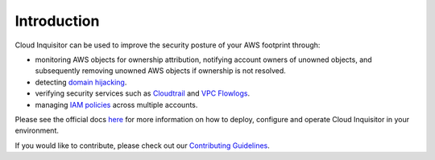 .. raw:: html

    <img src="https://cloud-inquisitor.readthedocs.io/en/latest/_images/cloud-inquisitor_logo.png" height="100px">

============
Introduction
============

Cloud Inquisitor can be used to improve the security posture of your AWS footprint through:

* monitoring AWS objects for ownership attribution, notifying account owners of unowned objects, and subsequently removing unowned AWS objects if ownership is not resolved.
* detecting `domain hijacking <https://labs.detectify.com/2014/10/21/hostile-subdomain-takeover-using-herokugithubdesk-more/>`_.
* verifying security services such as `Cloudtrail <https://aws.amazon.com/cloudtrail/>`_ and `VPC Flowlogs <https://docs.aws.amazon.com/AmazonVPC/latest/UserGuide/flow-logs.html>`_.
* managing `IAM policies <https://docs.aws.amazon.com/IAM/latest/UserGuide/access_policies.html>`_ across multiple accounts.

Please see the official docs `here <https://cloud-inquisitor.readthedocs.io/en/latest/>`_ for more information on how to deploy, configure and operate Cloud Inquisitor in your environment.

If you would like to contribute, please check out our `Contributing Guidelines <https://cloud-inquisitor.readthedocs.io/en/latest/contributing.html>`_.

